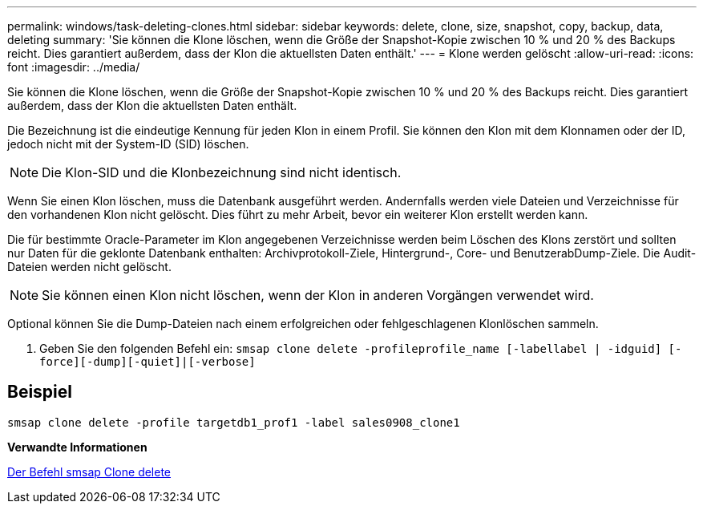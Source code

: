 ---
permalink: windows/task-deleting-clones.html 
sidebar: sidebar 
keywords: delete, clone, size, snapshot, copy, backup, data, deleting 
summary: 'Sie können die Klone löschen, wenn die Größe der Snapshot-Kopie zwischen 10 % und 20 % des Backups reicht. Dies garantiert außerdem, dass der Klon die aktuellsten Daten enthält.' 
---
= Klone werden gelöscht
:allow-uri-read: 
:icons: font
:imagesdir: ../media/


[role="lead"]
Sie können die Klone löschen, wenn die Größe der Snapshot-Kopie zwischen 10 % und 20 % des Backups reicht. Dies garantiert außerdem, dass der Klon die aktuellsten Daten enthält.

Die Bezeichnung ist die eindeutige Kennung für jeden Klon in einem Profil. Sie können den Klon mit dem Klonnamen oder der ID, jedoch nicht mit der System-ID (SID) löschen.


NOTE: Die Klon-SID und die Klonbezeichnung sind nicht identisch.

Wenn Sie einen Klon löschen, muss die Datenbank ausgeführt werden. Andernfalls werden viele Dateien und Verzeichnisse für den vorhandenen Klon nicht gelöscht. Dies führt zu mehr Arbeit, bevor ein weiterer Klon erstellt werden kann.

Die für bestimmte Oracle-Parameter im Klon angegebenen Verzeichnisse werden beim Löschen des Klons zerstört und sollten nur Daten für die geklonte Datenbank enthalten: Archivprotokoll-Ziele, Hintergrund-, Core- und BenutzerabDump-Ziele. Die Audit-Dateien werden nicht gelöscht.


NOTE: Sie können einen Klon nicht löschen, wenn der Klon in anderen Vorgängen verwendet wird.

Optional können Sie die Dump-Dateien nach einem erfolgreichen oder fehlgeschlagenen Klonlöschen sammeln.

. Geben Sie den folgenden Befehl ein: `smsap clone delete -profileprofile_name [-labellabel | -idguid] [-force][-dump][-quiet]|[-verbose]`




== Beispiel

[listing]
----
smsap clone delete -profile targetdb1_prof1 -label sales0908_clone1
----
*Verwandte Informationen*

xref:reference-the-smosmsapclone-delete-command.adoc[Der Befehl smsap Clone delete]
